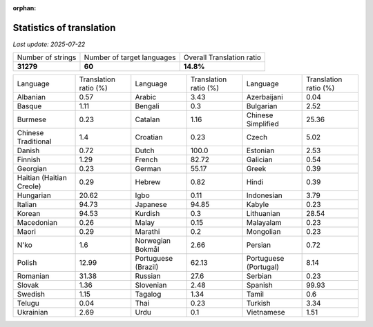 :orphan:

.. DO NOT EDIT THIS FILE DIRECTLY. It is generated automatically by
   load_tx_stats.py in the scripts folder.

Statistics of translation
===========================

*Last update:* |today|

.. list-table::
   :widths: auto

   * - Number of strings
     - Number of target languages
     - Overall Translation ratio
   * - |total_strings|
     - |nb_languages|
     - |global_percentage|



.. list-table::
   :widths: auto

   * - Language
     - Translation ratio (%)
     - Language
     - Translation ratio (%)
     - Language
     - Translation ratio (%)
   * - Albanian
     - |stats_sq|
     - Arabic
     - |stats_ar|
     - Azerbaijani
     - |stats_az|
   * - Basque
     - |stats_eu|
     - Bengali
     - |stats_bn|
     - Bulgarian
     - |stats_bg|
   * - Burmese
     - |stats_my|
     - Catalan
     - |stats_ca|
     - Chinese Simplified
     - |stats_zh-Hans|
   * - Chinese Traditional
     - |stats_zh-Hant|
     - Croatian
     - |stats_hr|
     - Czech
     - |stats_cs|
   * - Danish
     - |stats_da|
     - Dutch
     - |stats_nl|
     - Estonian
     - |stats_et|
   * - Finnish
     - |stats_fi|
     - French
     - |stats_fr|
     - Galician
     - |stats_gl|
   * - Georgian
     - |stats_ka|
     - German
     - |stats_de|
     - Greek
     - |stats_el|
   * - Haitian (Haitian Creole)
     - |stats_ht|
     - Hebrew
     - |stats_he|
     - Hindi
     - |stats_hi|
   * - Hungarian
     - |stats_hu|
     - Igbo
     - |stats_ig|
     - Indonesian
     - |stats_id|
   * - Italian
     - |stats_it|
     - Japanese
     - |stats_ja|
     - Kabyle
     - |stats_kab|
   * - Korean
     - |stats_ko|
     - Kurdish
     - |stats_ku|
     - Lithuanian
     - |stats_lt|
   * - Macedonian
     - |stats_mk|
     - Malay
     - |stats_ms|
     - Malayalam
     - |stats_ml|
   * - Maori
     - |stats_mi|
     - Marathi
     - |stats_mr|
     - Mongolian
     - |stats_mn|
   * - N'ko
     - |stats_nqo|
     - Norwegian Bokmål
     - |stats_nb|
     - Persian
     - |stats_fa|
   * - Polish
     - |stats_pl|
     - Portuguese (Brazil)
     - |stats_pt_BR|
     - Portuguese (Portugal)
     - |stats_pt_PT|
   * - Romanian
     - |stats_ro|
     - Russian
     - |stats_ru|
     - Serbian
     - |stats_sr|
   * - Slovak
     - |stats_sk|
     - Slovenian
     - |stats_sl|
     - Spanish
     - |stats_es|
   * - Swedish
     - |stats_sv|
     - Tagalog
     - |stats_tl|
     - Tamil
     - |stats_ta|
   * - Telugu
     - |stats_te|
     - Thai
     - |stats_th|
     - Turkish
     - |stats_tr|
   * - Ukrainian
     - |stats_uk|
     - Urdu
     - |stats_ur|
     - Vietnamese
     - |stats_vi|


.. list of substitutions for the statistics:

.. |today| replace:: *2025-07-22*
.. |total_strings| replace:: **31279**
.. |nb_languages| replace:: **60**
.. |global_percentage| replace:: **14.8%**

.. |stats_ar| replace:: 3.43
.. |stats_az| replace:: 0.04
.. |stats_bg| replace:: 2.52
.. |stats_bn| replace:: 0.3
.. |stats_ca| replace:: 1.16
.. |stats_cs| replace:: 5.02
.. |stats_da| replace:: 0.72
.. |stats_de| replace:: 55.17
.. |stats_el| replace:: 0.39
.. |stats_es| replace:: 99.93
.. |stats_et| replace:: 2.53
.. |stats_eu| replace:: 1.11
.. |stats_fa| replace:: 0.72
.. |stats_fi| replace:: 1.29
.. |stats_fr| replace:: 82.72
.. |stats_gl| replace:: 0.54
.. |stats_he| replace:: 0.82
.. |stats_hi| replace:: 0.39
.. |stats_hr| replace:: 0.23
.. |stats_ht| replace:: 0.29
.. |stats_hu| replace:: 20.62
.. |stats_id| replace:: 3.79
.. |stats_ig| replace:: 0.11
.. |stats_it| replace:: 94.73
.. |stats_ja| replace:: 94.85
.. |stats_ka| replace:: 0.23
.. |stats_kab| replace:: 0.23
.. |stats_ko| replace:: 94.53
.. |stats_ku| replace:: 0.3
.. |stats_lt| replace:: 28.54
.. |stats_mi| replace:: 0.29
.. |stats_mk| replace:: 0.26
.. |stats_ml| replace:: 0.23
.. |stats_mn| replace:: 0.23
.. |stats_mr| replace:: 0.2
.. |stats_ms| replace:: 0.15
.. |stats_my| replace:: 0.23
.. |stats_nb| replace:: 2.66
.. |stats_nl| replace:: 100.0
.. |stats_nqo| replace:: 1.6
.. |stats_pl| replace:: 12.99
.. |stats_pt_BR| replace:: 62.13
.. |stats_pt_PT| replace:: 8.14
.. |stats_ro| replace:: 31.38
.. |stats_ru| replace:: 27.6
.. |stats_sk| replace:: 1.36
.. |stats_sl| replace:: 2.48
.. |stats_sq| replace:: 0.57
.. |stats_sr| replace:: 0.23
.. |stats_sv| replace:: 1.15
.. |stats_ta| replace:: 0.6
.. |stats_te| replace:: 0.04
.. |stats_th| replace:: 0.23
.. |stats_tl| replace:: 1.34
.. |stats_tr| replace:: 3.34
.. |stats_uk| replace:: 2.69
.. |stats_ur| replace:: 0.1
.. |stats_vi| replace:: 1.51
.. |stats_zh-Hans| replace:: 25.36
.. |stats_zh-Hant| replace:: 1.4

